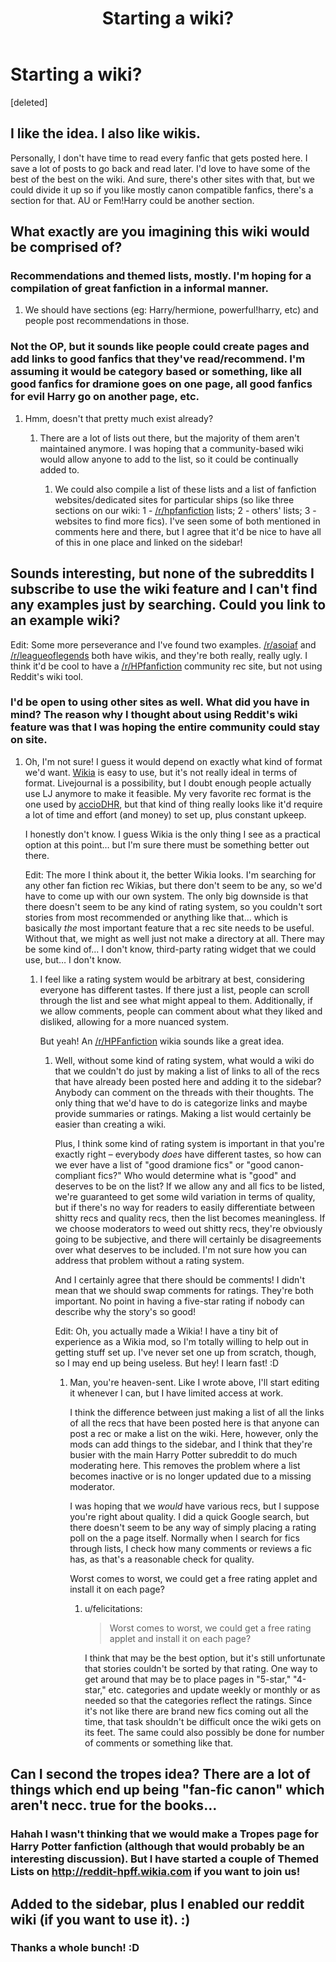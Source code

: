 #+TITLE: Starting a wiki?

* Starting a wiki?
:PROPERTIES:
:Score: 14
:DateUnix: 1371994404.0
:DateShort: 2013-Jun-23
:END:
[deleted]


** I like the idea. I also like wikis.

Personally, I don't have time to read every fanfic that gets posted here. I save a lot of posts to go back and read later. I'd love to have some of the best of the best on the wiki. And sure, there's other sites with that, but we could divide it up so if you like mostly canon compatible fanfics, there's a section for that. AU or Fem!Harry could be another section.
:PROPERTIES:
:Author: era626
:Score: 5
:DateUnix: 1372010201.0
:DateShort: 2013-Jun-23
:END:


** What exactly are you imagining this wiki would be comprised of?
:PROPERTIES:
:Score: 2
:DateUnix: 1372003353.0
:DateShort: 2013-Jun-23
:END:

*** Recommendations and themed lists, mostly. I'm hoping for a compilation of great fanfiction in a informal manner.
:PROPERTIES:
:Author: purpleyuan
:Score: 5
:DateUnix: 1372007066.0
:DateShort: 2013-Jun-23
:END:

**** We should have sections (eg: Harry/hermione, powerful!harry, etc) and people post recommendations in those.
:PROPERTIES:
:Author: TheKarmaGuy
:Score: 2
:DateUnix: 1372037635.0
:DateShort: 2013-Jun-24
:END:


*** Not the OP, but it sounds like people could create pages and add links to good fanfics that they've read/recommend. I'm assuming it would be category based or something, like all good fanfics for dramione goes on one page, all good fanfics for evil Harry go on another page, etc.
:PROPERTIES:
:Author: AppleButterToast
:Score: 3
:DateUnix: 1372003728.0
:DateShort: 2013-Jun-23
:END:

**** Hmm, doesn't that pretty much exist already?
:PROPERTIES:
:Score: 1
:DateUnix: 1372005631.0
:DateShort: 2013-Jun-23
:END:

***** There are a lot of lists out there, but the majority of them aren't maintained anymore. I was hoping that a community-based wiki would allow anyone to add to the list, so it could be continually added to.
:PROPERTIES:
:Author: purpleyuan
:Score: 5
:DateUnix: 1372013151.0
:DateShort: 2013-Jun-23
:END:

****** We could also compile a list of these lists and a list of fanfiction websites/dedicated sites for particular ships (so like three sections on our wiki: 1 - [[/r/hpfanfiction]] lists; 2 - others' lists; 3 - websites to find more fics). I've seen some of both mentioned in comments here and there, but I agree that it'd be nice to have all of this in one place and linked on the sidebar!
:PROPERTIES:
:Author: briefingsworth
:Score: 4
:DateUnix: 1372020979.0
:DateShort: 2013-Jun-24
:END:


** Sounds interesting, but none of the subreddits I subscribe to use the wiki feature and I can't find any examples just by searching. Could you link to an example wiki?

Edit: Some more perseverance and I've found two examples. [[http://www.reddit.com/r/asoiaf/wiki/index][/r/asoiaf]] and [[http://www.reddit.com/r/leagueoflegends/wiki/index][/r/leagueoflegends]] both have wikis, and they're both really, really ugly. I think it'd be cool to have a [[/r/HPfanfiction]] community rec site, but not using Reddit's wiki tool.
:PROPERTIES:
:Author: felicitations
:Score: 2
:DateUnix: 1372007318.0
:DateShort: 2013-Jun-23
:END:

*** I'd be open to using other sites as well. What did you have in mind? The reason why I thought about using Reddit's wiki feature was that I was hoping the entire community could stay on site.
:PROPERTIES:
:Author: purpleyuan
:Score: 2
:DateUnix: 1372013072.0
:DateShort: 2013-Jun-23
:END:

**** Oh, I'm not sure! I guess it would depend on exactly what kind of format we'd want. [[http://www.wikia.com/Wikia][Wikia]] is easy to use, but it's not really ideal in terms of format. Livejournal is a possibility, but I doubt enough people actually use LJ anymore to make it feasible. My very favorite rec format is the one used by [[http://dhr.accio.nu/][accioDHR]], but that kind of thing really looks like it'd require a lot of time and effort (and money) to set up, plus constant upkeep.

I honestly don't know. I guess Wikia is the only thing I see as a practical option at this point... but I'm sure there must be something better out there.

Edit: The more I think about it, the better Wikia looks. I'm searching for any other fan fiction rec Wikias, but there don't seem to be any, so we'd have to come up with our own system. The only big downside is that there doesn't seem to be any kind of rating system, so you couldn't sort stories from most recommended or anything like that... which is basically /the/ most important feature that a rec site needs to be useful. Without that, we might as well just not make a directory at all. There may be some kind of... I don't know, third-party rating widget that we could use, but... I don't know.
:PROPERTIES:
:Author: felicitations
:Score: 2
:DateUnix: 1372014520.0
:DateShort: 2013-Jun-23
:END:

***** I feel like a rating system would be arbitrary at best, considering everyone has different tastes. If there just a list, people can scroll through the list and see what might appeal to them. Additionally, if we allow comments, people can comment about what they liked and disliked, allowing for a more nuanced system.

But yeah! An [[/r/HPFanfiction]] wikia sounds like a great idea.
:PROPERTIES:
:Author: purpleyuan
:Score: 1
:DateUnix: 1372021322.0
:DateShort: 2013-Jun-24
:END:

****** Well, without some kind of rating system, what would a wiki do that we couldn't do just by making a list of links to all of the recs that have already been posted here and adding it to the sidebar? Anybody can comment on the threads with their thoughts. The only thing that we'd have to do is categorize links and maybe provide summaries or ratings. Making a list would certainly be easier than creating a wiki.

Plus, I think some kind of rating system is important in that you're exactly right -- everybody /does/ have different tastes, so how can we ever have a list of "good dramione fics" or "good canon-compliant fics?" Who would determine what is "good" and deserves to be on the list? If we allow any and all fics to be listed, we're guaranteed to get some wild variation in terms of quality, but if there's no way for readers to easily differentiate between shitty recs and quality recs, then the list becomes meaningless. If we choose moderators to weed out shitty recs, they're obviously going to be subjective, and there will certainly be disagreements over what deserves to be included. I'm not sure how you can address that problem without a rating system.

And I certainly agree that there should be comments! I didn't mean that we should swap comments for ratings. They're both important. No point in having a five-star rating if nobody can describe why the story's so good!

Edit: Oh, you actually made a Wikia! I have a tiny bit of experience as a Wikia mod, so I'm totally willing to help out in getting stuff set up. I've never set one up from scratch, though, so I may end up being useless. But hey! I learn fast! :D
:PROPERTIES:
:Author: felicitations
:Score: 2
:DateUnix: 1372022503.0
:DateShort: 2013-Jun-24
:END:

******* Man, you're heaven-sent. Like I wrote above, I'll start editing it whenever I can, but I have limited access at work.

I think the difference between just making a list of all the links of all the recs that have been posted here is that anyone can post a rec or make a list on the wiki. Here, however, only the mods can add things to the sidebar, and I think that they're busier with the main Harry Potter subreddit to do much moderating here. This removes the problem where a list becomes inactive or is no longer updated due to a missing moderator.

I was hoping that we /would/ have various recs, but I suppose you're right about quality. I did a quick Google search, but there doesn't seem to be any way of simply placing a rating poll on the a page itself. Normally when I search for fics through lists, I check how many comments or reviews a fic has, as that's a reasonable check for quality.

Worst comes to worst, we could get a free rating applet and install it on each page?
:PROPERTIES:
:Author: purpleyuan
:Score: 1
:DateUnix: 1372023267.0
:DateShort: 2013-Jun-24
:END:

******** u/felicitations:
#+begin_quote
  Worst comes to worst, we could get a free rating applet and install it on each page?
#+end_quote

I think that may be the best option, but it's still unfortunate that stories couldn't be sorted by that rating. One way to get around that may be to place pages in "5-star," "4-star," etc. categories and update weekly or monthly or as needed so that the categories reflect the ratings. Since it's not like there are brand new fics coming out all the time, that task shouldn't be difficult once the wiki gets on its feet. The same could also possibly be done for number of comments or something like that.
:PROPERTIES:
:Author: felicitations
:Score: 2
:DateUnix: 1372023745.0
:DateShort: 2013-Jun-24
:END:


** Can I second the tropes idea? There are a lot of things which end up being "fan-fic canon" which aren't necc. true for the books...
:PROPERTIES:
:Author: TehKita
:Score: 1
:DateUnix: 1373169888.0
:DateShort: 2013-Jul-07
:END:

*** Hahah I wasn't thinking that we would make a Tropes page for Harry Potter fanfiction (although that would probably be an interesting discussion). But I have started a couple of Themed Lists on [[http://reddit-hpff.wikia.com]] if you want to join us!
:PROPERTIES:
:Author: purpleyuan
:Score: 1
:DateUnix: 1373214933.0
:DateShort: 2013-Jul-07
:END:


** Added to the sidebar, plus I enabled our reddit wiki (if you want to use it). :)
:PROPERTIES:
:Author: CatholicGuy
:Score: 1
:DateUnix: 1373730337.0
:DateShort: 2013-Jul-13
:END:

*** Thanks a whole bunch! :D
:PROPERTIES:
:Author: purpleyuan
:Score: 1
:DateUnix: 1373732031.0
:DateShort: 2013-Jul-13
:END:
